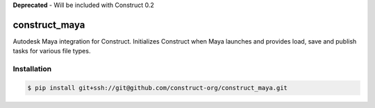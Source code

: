 **Deprecated** - Will be included with Construct 0.2

==============
construct_maya
==============

Autodesk Maya integration for Construct. Initializes Construct when Maya
launches and provides load, save and publish tasks for various file types.


Installation
============

.. code-block:: console

    $ pip install git+ssh://git@github.com/construct-org/construct_maya.git
